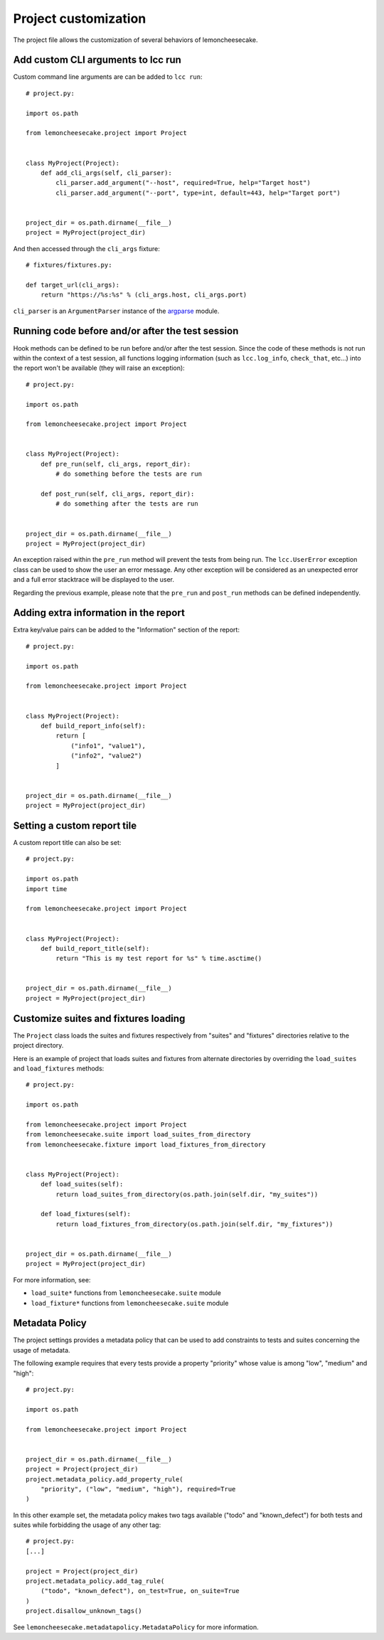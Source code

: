 .. _project:

Project customization
=====================

The project file allows the customization of several behaviors of lemoncheesecake.

.. _`add CLI args`:

Add custom CLI arguments to lcc run
-----------------------------------

Custom command line arguments are can be added to ``lcc run``::

    # project.py:

    import os.path

    from lemoncheesecake.project import Project


    class MyProject(Project):
        def add_cli_args(self, cli_parser):
            cli_parser.add_argument("--host", required=True, help="Target host")
            cli_parser.add_argument("--port", type=int, default=443, help="Target port")


    project_dir = os.path.dirname(__file__)
    project = MyProject(project_dir)

And then accessed through the ``cli_args`` fixture::

    # fixtures/fixtures.py:

    def target_url(cli_args):
        return "https://%s:%s" % (cli_args.host, cli_args.port)

``cli_parser`` is an ``ArgumentParser`` instance of the `argparse <https://docs.python.org/2/library/argparse.html>`_ module.

.. _prepostrunhooks:

Running code before and/or after the test session
-------------------------------------------------

Hook methods can be defined to be run before and/or after the test session. Since the code of these methods is not run within
the context of a test session, all functions logging information (such as ``lcc.log_info``, ``check_that``, etc...)
into the report won't be available (they will raise an exception)::

    # project.py:

    import os.path

    from lemoncheesecake.project import Project


    class MyProject(Project):
        def pre_run(self, cli_args, report_dir):
            # do something before the tests are run

        def post_run(self, cli_args, report_dir):
            # do something after the tests are run


    project_dir = os.path.dirname(__file__)
    project = MyProject(project_dir)

An exception raised within the ``pre_run`` method will prevent the tests from being run. The ``lcc.UserError`` exception class
can be used to show the user an error message. Any other exception will be considered as an unexpected error and a
full error stacktrace will be displayed to the user.

Regarding the previous example, please note that the ``pre_run`` and ``post_run`` methods can be defined independently.

.. _reportextrainfo:

Adding extra information in the report
--------------------------------------

Extra key/value pairs can be added to the "Information" section of the report::

    # project.py:

    import os.path

    from lemoncheesecake.project import Project


    class MyProject(Project):
        def build_report_info(self):
            return [
                ("info1", "value1"),
                ("info2", "value2")
            ]


    project_dir = os.path.dirname(__file__)
    project = MyProject(project_dir)

.. _reporttitle:

Setting a custom report tile
----------------------------

A custom report title can also be set::

    # project.py:

    import os.path
    import time

    from lemoncheesecake.project import Project


    class MyProject(Project):
        def build_report_title(self):
            return "This is my test report for %s" % time.asctime()


    project_dir = os.path.dirname(__file__)
    project = MyProject(project_dir)

.. _loadsuitesandfixtures:

Customize suites and fixtures loading
-------------------------------------

The ``Project`` class loads the suites and fixtures respectively from "suites" and "fixtures" directories relative to
the project directory.

Here is an example of project that loads suites and fixtures from alternate directories by overriding the
``load_suites``  and ``load_fixtures`` methods::

    # project.py:

    import os.path

    from lemoncheesecake.project import Project
    from lemoncheesecake.suite import load_suites_from_directory
    from lemoncheesecake.fixture import load_fixtures_from_directory


    class MyProject(Project):
        def load_suites(self):
            return load_suites_from_directory(os.path.join(self.dir, "my_suites"))

        def load_fixtures(self):
            return load_fixtures_from_directory(os.path.join(self.dir, "my_fixtures"))


    project_dir = os.path.dirname(__file__)
    project = MyProject(project_dir)


For more information, see:

- ``load_suite*`` functions from ``lemoncheesecake.suite`` module

- ``load_fixture*`` functions from ``lemoncheesecake.suite`` module

.. _metadatapolicy:

Metadata Policy
---------------

The project settings provides a metadata policy that can be used to add constraints to tests and suites
concerning the usage of metadata.

The following example requires that every tests provide a property "priority" whose value is among "low", "medium" and "high"::

    # project.py:

    import os.path

    from lemoncheesecake.project import Project


    project_dir = os.path.dirname(__file__)
    project = Project(project_dir)
    project.metadata_policy.add_property_rule(
        "priority", ("low", "medium", "high"), required=True
    )

In this other example set, the metadata policy makes two tags available ("todo" and "known_defect") for both tests
and suites while forbidding the usage of any other tag::

    # project.py:
    [...]

    project = Project(project_dir)
    project.metadata_policy.add_tag_rule(
        ("todo", "known_defect"), on_test=True, on_suite=True
    )
    project.disallow_unknown_tags()

See ``lemoncheesecake.metadatapolicy.MetadataPolicy`` for more information.
